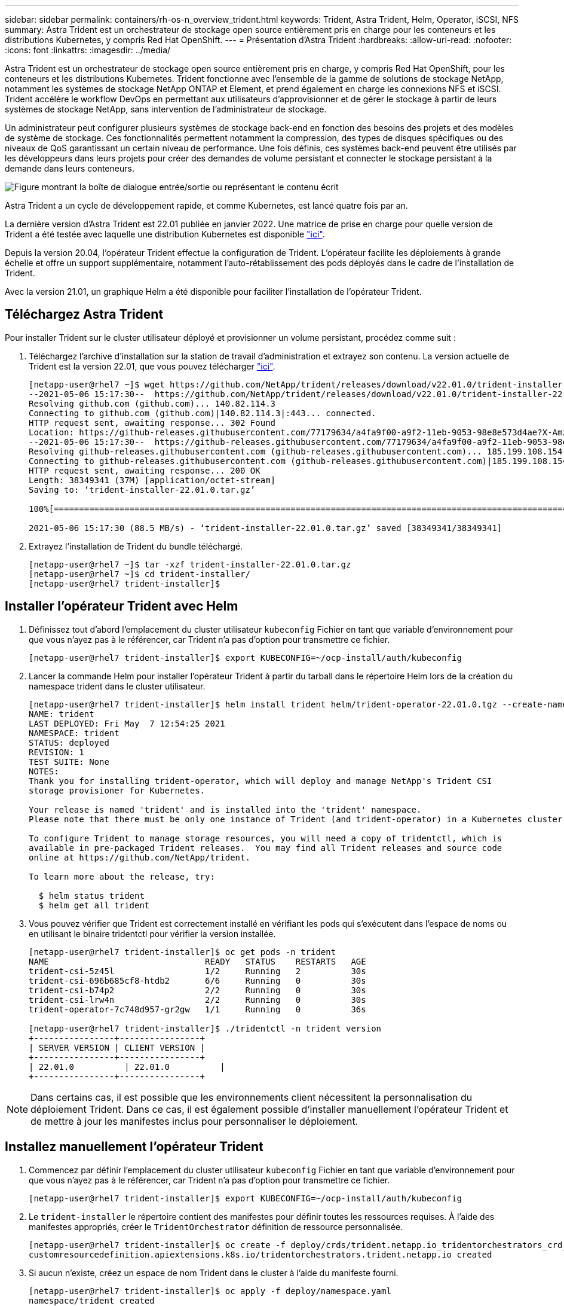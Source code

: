---
sidebar: sidebar 
permalink: containers/rh-os-n_overview_trident.html 
keywords: Trident, Astra Trident, Helm, Operator, iSCSI, NFS 
summary: Astra Trident est un orchestrateur de stockage open source entièrement pris en charge pour les conteneurs et les distributions Kubernetes, y compris Red Hat OpenShift. 
---
= Présentation d'Astra Trident
:hardbreaks:
:allow-uri-read: 
:nofooter: 
:icons: font
:linkattrs: 
:imagesdir: ../media/


[role="lead"]
Astra Trident est un orchestrateur de stockage open source entièrement pris en charge, y compris Red Hat OpenShift, pour les conteneurs et les distributions Kubernetes. Trident fonctionne avec l'ensemble de la gamme de solutions de stockage NetApp, notamment les systèmes de stockage NetApp ONTAP et Element, et prend également en charge les connexions NFS et iSCSI. Trident accélère le workflow DevOps en permettant aux utilisateurs d'approvisionner et de gérer le stockage à partir de leurs systèmes de stockage NetApp, sans intervention de l'administrateur de stockage.

Un administrateur peut configurer plusieurs systèmes de stockage back-end en fonction des besoins des projets et des modèles de système de stockage. Ces fonctionnalités permettent notamment la compression, des types de disques spécifiques ou des niveaux de QoS garantissant un certain niveau de performance. Une fois définis, ces systèmes back-end peuvent être utilisés par les développeurs dans leurs projets pour créer des demandes de volume persistant et connecter le stockage persistant à la demande dans leurs conteneurs.

image:redhat_openshift_image2.png["Figure montrant la boîte de dialogue entrée/sortie ou représentant le contenu écrit"]

Astra Trident a un cycle de développement rapide, et comme Kubernetes, est lancé quatre fois par an.

La dernière version d'Astra Trident est 22.01 publiée en janvier 2022. Une matrice de prise en charge pour quelle version de Trident a été testée avec laquelle une distribution Kubernetes est disponible https://docs.netapp.com/us-en/trident/trident-get-started/requirements.html#supported-frontends-orchestrators["ici"].

Depuis la version 20.04, l'opérateur Trident effectue la configuration de Trident. L'opérateur facilite les déploiements à grande échelle et offre un support supplémentaire, notamment l'auto-rétablissement des pods déployés dans le cadre de l'installation de Trident.

Avec la version 21.01, un graphique Helm a été disponible pour faciliter l'installation de l'opérateur Trident.



== Téléchargez Astra Trident

Pour installer Trident sur le cluster utilisateur déployé et provisionner un volume persistant, procédez comme suit :

. Téléchargez l'archive d'installation sur la station de travail d'administration et extrayez son contenu. La version actuelle de Trident est la version 22.01, que vous pouvez télécharger https://github.com/NetApp/trident/releases/download/v22.01.0/trident-installer-22.01.0.tar.gz["ici"].
+
[listing]
----
[netapp-user@rhel7 ~]$ wget https://github.com/NetApp/trident/releases/download/v22.01.0/trident-installer-22.01.0.tar.gz
--2021-05-06 15:17:30--  https://github.com/NetApp/trident/releases/download/v22.01.0/trident-installer-22.01.0.tar.gz
Resolving github.com (github.com)... 140.82.114.3
Connecting to github.com (github.com)|140.82.114.3|:443... connected.
HTTP request sent, awaiting response... 302 Found
Location: https://github-releases.githubusercontent.com/77179634/a4fa9f00-a9f2-11eb-9053-98e8e573d4ae?X-Amz-Algorithm=AWS4-HMAC-SHA256&X-Amz-Credential=AKIAIWNJYAX4CSVEH53A%2F20210506%2Fus-east-1%2Fs3%2Faws4_request&X-Amz-Date=20210506T191643Z&X-Amz-Expires=300&X-Amz-Signature=8a49a2a1e08c147d1ddd8149ce45a5714f9853fee19bb1c507989b9543eb3630&X-Amz-SignedHeaders=host&actor_id=0&key_id=0&repo_id=77179634&response-content-disposition=attachment%3B%20filename%3Dtrident-installer-22.01.0.tar.gz&response-content-type=application%2Foctet-stream [following]
--2021-05-06 15:17:30--  https://github-releases.githubusercontent.com/77179634/a4fa9f00-a9f2-11eb-9053-98e8e573d4ae?X-Amz-Algorithm=AWS4-HMAC-SHA256&X-Amz-Credential=AKIAIWNJYAX4CSVEH53A%2F20210506%2Fus-east-1%2Fs3%2Faws4_request&X-Amz-Date=20210506T191643Z&X-Amz-Expires=300&X-Amz-Signature=8a49a2a1e08c147d1ddd8149ce45a5714f9853fee19bb1c507989b9543eb3630&X-Amz-SignedHeaders=host&actor_id=0&key_id=0&repo_id=77179634&response-content-disposition=attachment%3B%20filename%3Dtrident-installer-22.01.0.tar.gz&response-content-type=application%2Foctet-stream
Resolving github-releases.githubusercontent.com (github-releases.githubusercontent.com)... 185.199.108.154, 185.199.109.154, 185.199.110.154, ...
Connecting to github-releases.githubusercontent.com (github-releases.githubusercontent.com)|185.199.108.154|:443... connected.
HTTP request sent, awaiting response... 200 OK
Length: 38349341 (37M) [application/octet-stream]
Saving to: ‘trident-installer-22.01.0.tar.gz’

100%[==================================================================================================================>] 38,349,341  88.5MB/s   in 0.4s

2021-05-06 15:17:30 (88.5 MB/s) - ‘trident-installer-22.01.0.tar.gz’ saved [38349341/38349341]
----
. Extrayez l'installation de Trident du bundle téléchargé.
+
[listing]
----
[netapp-user@rhel7 ~]$ tar -xzf trident-installer-22.01.0.tar.gz
[netapp-user@rhel7 ~]$ cd trident-installer/
[netapp-user@rhel7 trident-installer]$
----




== Installer l'opérateur Trident avec Helm

. Définissez tout d'abord l'emplacement du cluster utilisateur `kubeconfig` Fichier en tant que variable d'environnement pour que vous n'ayez pas à le référencer, car Trident n'a pas d'option pour transmettre ce fichier.
+
[listing]
----
[netapp-user@rhel7 trident-installer]$ export KUBECONFIG=~/ocp-install/auth/kubeconfig
----
. Lancer la commande Helm pour installer l'opérateur Trident à partir du tarball dans le répertoire Helm lors de la création du namespace trident dans le cluster utilisateur.
+
[listing]
----
[netapp-user@rhel7 trident-installer]$ helm install trident helm/trident-operator-22.01.0.tgz --create-namespace --namespace trident
NAME: trident
LAST DEPLOYED: Fri May  7 12:54:25 2021
NAMESPACE: trident
STATUS: deployed
REVISION: 1
TEST SUITE: None
NOTES:
Thank you for installing trident-operator, which will deploy and manage NetApp's Trident CSI
storage provisioner for Kubernetes.

Your release is named 'trident' and is installed into the 'trident' namespace.
Please note that there must be only one instance of Trident (and trident-operator) in a Kubernetes cluster.

To configure Trident to manage storage resources, you will need a copy of tridentctl, which is
available in pre-packaged Trident releases.  You may find all Trident releases and source code
online at https://github.com/NetApp/trident.

To learn more about the release, try:

  $ helm status trident
  $ helm get all trident
----
. Vous pouvez vérifier que Trident est correctement installé en vérifiant les pods qui s'exécutent dans l'espace de noms ou en utilisant le binaire tridentctl pour vérifier la version installée.
+
[listing]
----
[netapp-user@rhel7 trident-installer]$ oc get pods -n trident
NAME                               READY   STATUS    RESTARTS   AGE
trident-csi-5z45l                  1/2     Running   2          30s
trident-csi-696b685cf8-htdb2       6/6     Running   0          30s
trident-csi-b74p2                  2/2     Running   0          30s
trident-csi-lrw4n                  2/2     Running   0          30s
trident-operator-7c748d957-gr2gw   1/1     Running   0          36s

[netapp-user@rhel7 trident-installer]$ ./tridentctl -n trident version
+----------------+----------------+
| SERVER VERSION | CLIENT VERSION |
+----------------+----------------+
| 22.01.0          | 22.01.0          |
+----------------+----------------+
----



NOTE: Dans certains cas, il est possible que les environnements client nécessitent la personnalisation du déploiement Trident. Dans ce cas, il est également possible d'installer manuellement l'opérateur Trident et de mettre à jour les manifestes inclus pour personnaliser le déploiement.



== Installez manuellement l'opérateur Trident

. Commencez par définir l'emplacement du cluster utilisateur `kubeconfig` Fichier en tant que variable d'environnement pour que vous n'ayez pas à le référencer, car Trident n'a pas d'option pour transmettre ce fichier.
+
[listing]
----
[netapp-user@rhel7 trident-installer]$ export KUBECONFIG=~/ocp-install/auth/kubeconfig
----
. Le `trident-installer` le répertoire contient des manifestes pour définir toutes les ressources requises. À l'aide des manifestes appropriés, créer le `TridentOrchestrator` définition de ressource personnalisée.
+
[listing]
----
[netapp-user@rhel7 trident-installer]$ oc create -f deploy/crds/trident.netapp.io_tridentorchestrators_crd_post1.16.yaml
customresourcedefinition.apiextensions.k8s.io/tridentorchestrators.trident.netapp.io created
----
. Si aucun n'existe, créez un espace de nom Trident dans le cluster à l'aide du manifeste fourni.
+
[listing]
----
[netapp-user@rhel7 trident-installer]$ oc apply -f deploy/namespace.yaml
namespace/trident created
----
. Créez les ressources requises pour le déploiement par un opérateur Trident, par exemple un `ServiceAccount` pour l'opérateur, un `ClusterRole` et `ClusterRoleBinding` à la `ServiceAccount`, un dédié `PodSecurityPolicy`, ou l'opérateur lui-même.
+
[listing]
----
[netapp-user@rhel7 trident-installer]$ oc create -f deploy/bundle.yaml
serviceaccount/trident-operator created
clusterrole.rbac.authorization.k8s.io/trident-operator created
clusterrolebinding.rbac.authorization.k8s.io/trident-operator created
deployment.apps/trident-operator created
podsecuritypolicy.policy/tridentoperatorpods created
----
. Vous pouvez vérifier l'état de l'opérateur après son déploiement à l'aide des commandes suivantes :
+
[listing]
----
[netapp-user@rhel7 trident-installer]$ oc get deployment -n trident
NAME               READY   UP-TO-DATE   AVAILABLE   AGE
trident-operator   1/1     1            1           23s
[netapp-user@rhel7 trident-installer]$ oc get pods -n trident
NAME                                READY   STATUS    RESTARTS   AGE
trident-operator-66f48895cc-lzczk   1/1     Running   0          41s
----
. Une fois l'opérateur déployé, nous pouvons maintenant l'utiliser pour installer Trident. Cela nécessite la création d'un `TridentOrchestrator`.
+
[listing]
----
[netapp-user@rhel7 trident-installer]$ oc create -f deploy/crds/tridentorchestrator_cr.yaml
tridentorchestrator.trident.netapp.io/trident created
[netapp-user@rhel7 trident-installer]$ oc describe torc trident
Name:         trident
Namespace:
Labels:       <none>
Annotations:  <none>
API Version:  trident.netapp.io/v1
Kind:         TridentOrchestrator
Metadata:
  Creation Timestamp:  2021-05-07T17:00:28Z
  Generation:          1
  Managed Fields:
    API Version:  trident.netapp.io/v1
    Fields Type:  FieldsV1
    fieldsV1:
      f:spec:
        .:
        f:debug:
        f:namespace:
    Manager:      kubectl-create
    Operation:    Update
    Time:         2021-05-07T17:00:28Z
    API Version:  trident.netapp.io/v1
    Fields Type:  FieldsV1
    fieldsV1:
      f:status:
        .:
        f:currentInstallationParams:
          .:
          f:IPv6:
          f:autosupportHostname:
          f:autosupportimage:
          f:autosupportProxy:
          f:autosupportSerialNumber:
          f:debug:
          f:enableNodePrep:
          f:imagePullSecrets:
          f:imageRegistry:
          f:k8sTimeout:
          f:kubeletDir:
          f:logFormat:
          f:silenceAutosupport:
          f:tridentimage:
        f:message:
        f:namespace:
        f:status:
        f:version:
    Manager:         trident-operator
    Operation:       Update
    Time:            2021-05-07T17:00:28Z
  Resource Version:  931421
  Self Link:         /apis/trident.netapp.io/v1/tridentorchestrators/trident
  UID:               8a26a7a6-dde8-4d55-9b66-a7126754d81f
Spec:
  Debug:      true
  Namespace:  trident
Status:
  Current Installation Params:
    IPv6:                       false
    Autosupport Hostname:
    Autosupport image:          netapp/trident-autosupport:21.01
    Autosupport Proxy:
    Autosupport Serial Number:
    Debug:                      true
    Enable Node Prep:           false
    Image Pull Secrets:
    Image Registry:
    k8sTimeout:           30
    Kubelet Dir:          /var/lib/kubelet
    Log Format:           text
    Silence Autosupport:  false
    Trident image:        netapp/trident:22.01.0
  Message:                Trident installed
  Namespace:              trident
  Status:                 Installed
  Version:                v22.01.0
Events:
  Type    Reason      Age   From                        Message
  ----    ------      ----  ----                        -------
  Normal  Installing  80s   trident-operator.netapp.io  Installing Trident
  Normal  Installed   68s   trident-operator.netapp.io  Trident installed
----
. Vous pouvez vérifier que Trident est correctement installé en vérifiant les pods qui s'exécutent dans l'espace de noms ou en utilisant le binaire tridentctl pour vérifier la version installée.
+
[listing]
----
[netapp-user@rhel7 trident-installer]$ oc get pods -n trident
NAME                                READY   STATUS    RESTARTS   AGE
trident-csi-bb64c6cb4-lmd6h         6/6     Running   0          82s
trident-csi-gn59q                   2/2     Running   0          82s
trident-csi-m4szj                   2/2     Running   0          82s
trident-csi-sb9k9                   2/2     Running   0          82s
trident-operator-66f48895cc-lzczk   1/1     Running   0          2m39s

[netapp-user@rhel7 trident-installer]$ ./tridentctl -n trident version
+----------------+----------------+
| SERVER VERSION | CLIENT VERSION |
+----------------+----------------+
| 22.01.0          | 22.01.0          |
+----------------+----------------+
----




== Préparez les nœuds workers pour le stockage



=== NFS

La plupart des distributions Kubernetes sont fournies avec des packages et des utilitaires permettant de monter les systèmes back-end NFS installés par défaut, y compris Red Hat OpenShift.

Cependant, pour NFSv3, il n'existe aucun mécanisme pour négocier la simultanéité entre le client et le serveur. Par conséquent, le nombre maximal d'entrées de la table d'emplacements sunrpc côté client doit être synchronisé manuellement avec la valeur prise en charge sur le serveur pour assurer les meilleures performances de la connexion NFS sans que le serveur n'ait à diminuer la taille de la fenêtre de la connexion.

Pour ONTAP, le nombre maximal d'entrées de la table des emplacements sunrpc pris en charge est de 128, c'est-à-dire que ONTAP peut traiter 128 requêtes NFS simultanées à la fois. Cependant, par défaut, Red Hat CoreOS/Red Hat Enterprise Linux possède au maximum 65,536 entrées de table sunrpc par connexion. Nous devons définir cette valeur sur 128 et cela peut être fait à l'aide de l'opérateur de configuration machine (MCO) d'OpenShift.

Pour modifier le nombre maximal d'entrées de la table d'emplacements sunrpc dans les nœuds de travail OpenShift, procédez comme suit :

. Connectez-vous à la console Web OCP et accédez à Compute > machine configurations. Cliquez sur Créer une configuration de machine. Copiez et collez le fichier YAML, puis cliquez sur Créer.
+
[source, cli]
----
apiVersion: machineconfiguration.openshift.io/v1
kind: MachineConfig
metadata:
  name: 98-worker-nfs-rpc-slot-tables
  labels:
    machineconfiguration.openshift.io/role: worker
spec:
  config:
    ignition:
      version: 3.2.0
    storage:
      files:
        - contents:
            source: data:text/plain;charset=utf-8;base64,b3B0aW9ucyBzdW5ycGMgdGNwX21heF9zbG90X3RhYmxlX2VudHJpZXM9MTI4Cg==
          filesystem: root
          mode: 420
          path: /etc/modprobe.d/sunrpc.conf
----
. Une fois le MCO créé, la configuration doit être appliquée à tous les nœuds workers et redémarrée un par un. Le processus prend entre 20 et 30 minutes environ. Vérifiez si la configuration de la machine est appliquée à l'aide de `oc get mcp` et assurez-vous que le pool de configuration de la machine pour les employés est mis à jour.
+
[listing]
----
[netapp-user@rhel7 openshift-deploy]$ oc get mcp
NAME     CONFIG                                    UPDATED   UPDATING   DEGRADED
master   rendered-master-a520ae930e1d135e0dee7168   True      False      False
worker   rendered-worker-de321b36eeba62df41feb7bc   True      False      False
----




=== ISCSI

Pour préparer les nœuds workers afin de permettre le mappage des volumes de stockage en mode bloc via le protocole iSCSI, vous devez installer les packages nécessaires pour prendre en charge cette fonctionnalité.

Dans Red Hat OpenShift, ces opérations sont gérées via l'application d'un MCO (opérateur de configuration de machine) à votre cluster après son déploiement.

Pour configurer les nœuds workers pour exécuter des services iSCSI, procédez comme suit :

. Connectez-vous à la console Web OCP et accédez à Compute > machine configurations. Cliquez sur Créer une configuration de machine. Copiez et collez le fichier YAML, puis cliquez sur Créer.
+
Lorsque vous n'utilisez pas les chemins d'accès multiples :

+
[source, cli]
----
apiVersion: machineconfiguration.openshift.io/v1
kind: MachineConfig
metadata:
  labels:
    machineconfiguration.openshift.io/role: worker
  name: 99-worker-element-iscsi
spec:
  config:
    ignition:
      version: 3.2.0
    systemd:
      units:
        - name: iscsid.service
          enabled: true
          state: started
  osImageURL: ""
----
+
Lorsque vous utilisez les chemins d'accès multiples :

+
[source, cli]
----
apiVersion: machineconfiguration.openshift.io/v1
kind: MachineConfig
metadata:
  name: 99-worker-ontap-iscsi
  labels:
    machineconfiguration.openshift.io/role: worker
spec:
  config:
    ignition:
      version: 3.2.0
    storage:
      files:
      - contents:
          source: data:text/plain;charset=utf-8;base64,ZGVmYXVsdHMgewogICAgICAgIHVzZXJfZnJpZW5kbHlfbmFtZXMgbm8KICAgICAgICBmaW5kX211bHRpcGF0aHMgbm8KfQoKYmxhY2tsaXN0X2V4Y2VwdGlvbnMgewogICAgICAgIHByb3BlcnR5ICIoU0NTSV9JREVOVF98SURfV1dOKSIKfQoKYmxhY2tsaXN0IHsKfQoK
          verification: {}
        filesystem: root
        mode: 400
        path: /etc/multipath.conf
    systemd:
      units:
        - name: iscsid.service
          enabled: true
          state: started
        - name: multipathd.service
          enabled: true
          state: started
  osImageURL: ""
----
. Une fois la configuration créée, il faut environ 20 à 30 minutes pour appliquer la configuration aux nœuds worker et les recharger. Vérifiez si la configuration de la machine est appliquée à l'aide de `oc get mcp` et assurez-vous que le pool de configuration de la machine pour les employés est mis à jour. Vous pouvez également vous connecter aux nœuds workers pour vérifier que le service iscsid est en cours d'exécution (et que le service multipathd est exécuté en cas d'utilisation de chemins d'accès multiples).
+
[listing]
----
[netapp-user@rhel7 openshift-deploy]$ oc get mcp
NAME     CONFIG                                    UPDATED   UPDATING   DEGRADED
master   rendered-master-a520ae930e1d135e0dee7168   True      False      False
worker   rendered-worker-de321b36eeba62df41feb7bc   True      False      False

[netapp-user@rhel7 openshift-deploy]$ ssh core@10.61.181.22 sudo systemctl status iscsid
● iscsid.service - Open-iSCSI
   Loaded: loaded (/usr/lib/systemd/system/iscsid.service; enabled; vendor preset: disabled)
   Active: active (running) since Tue 2021-05-26 13:36:22 UTC; 3 min ago
     Docs: man:iscsid(8)
           man:iscsiadm(8)
 Main PID: 1242 (iscsid)
   Status: "Ready to process requests"
    Tasks: 1
   Memory: 4.9M
      CPU: 9ms
   CGroup: /system.slice/iscsid.service
           └─1242 /usr/sbin/iscsid -f

[netapp-user@rhel7 openshift-deploy]$ ssh core@10.61.181.22 sudo systemctl status multipathd
 ● multipathd.service - Device-Mapper Multipath Device Controller
   Loaded: loaded (/usr/lib/systemd/system/multipathd.service; enabled; vendor preset: enabled)
   Active: active (running) since Tue 2021-05-26 13:36:22 UTC; 3 min ago
  Main PID: 918 (multipathd)
    Status: "up"
    Tasks: 7
    Memory: 13.7M
    CPU: 57ms
    CGroup: /system.slice/multipathd.service
            └─918 /sbin/multipathd -d -s
----
+

NOTE: Il est également possible de confirmer que la MachineConfig a été appliquée avec succès et que les services ont été lancés comme prévu en exécutant le `oc debug` commande avec les indicateurs appropriés.





== Création de systèmes back-end de stockage

Une fois l'installation d'Astra Trident Operator, vous devez configurer le système back-end pour la plateforme de stockage NetApp spécifique que vous utilisez. Suivre les liens ci-dessous pour poursuivre l'installation et la configuration d'Astra Trident.

* link:rh-os-n_trident_ontap_nfs.html["NetApp ONTAP NFS"]
* link:rh-os-n_trident_ontap_iscsi.html["ISCSI NetApp ONTAP"]
* link:rh-os-n_trident_element_iscsi.html["ISCSI NetApp Element"]

